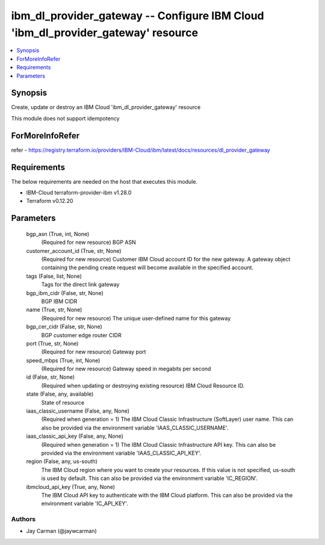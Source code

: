 
ibm_dl_provider_gateway -- Configure IBM Cloud 'ibm_dl_provider_gateway' resource
=================================================================================

.. contents::
   :local:
   :depth: 1


Synopsis
--------

Create, update or destroy an IBM Cloud 'ibm_dl_provider_gateway' resource

This module does not support idempotency


ForMoreInfoRefer
----------------
refer - https://registry.terraform.io/providers/IBM-Cloud/ibm/latest/docs/resources/dl_provider_gateway

Requirements
------------
The below requirements are needed on the host that executes this module.

- IBM-Cloud terraform-provider-ibm v1.28.0
- Terraform v0.12.20



Parameters
----------

  bgp_asn (True, int, None)
    (Required for new resource) BGP ASN


  customer_account_id (True, str, None)
    (Required for new resource) Customer IBM Cloud account ID for the new gateway. A gateway object containing the pending create request will become available in the specified account.


  tags (False, list, None)
    Tags for the direct link gateway


  bgp_ibm_cidr (False, str, None)
    BGP IBM CIDR


  name (True, str, None)
    (Required for new resource) The unique user-defined name for this gateway


  bgp_cer_cidr (False, str, None)
    BGP customer edge router CIDR


  port (True, str, None)
    (Required for new resource) Gateway port


  speed_mbps (True, int, None)
    (Required for new resource) Gateway speed in megabits per second


  id (False, str, None)
    (Required when updating or destroying existing resource) IBM Cloud Resource ID.


  state (False, any, available)
    State of resource


  iaas_classic_username (False, any, None)
    (Required when generation = 1) The IBM Cloud Classic Infrastructure (SoftLayer) user name. This can also be provided via the environment variable 'IAAS_CLASSIC_USERNAME'.


  iaas_classic_api_key (False, any, None)
    (Required when generation = 1) The IBM Cloud Classic Infrastructure API key. This can also be provided via the environment variable 'IAAS_CLASSIC_API_KEY'.


  region (False, any, us-south)
    The IBM Cloud region where you want to create your resources. If this value is not specified, us-south is used by default. This can also be provided via the environment variable 'IC_REGION'.


  ibmcloud_api_key (True, any, None)
    The IBM Cloud API key to authenticate with the IBM Cloud platform. This can also be provided via the environment variable 'IC_API_KEY'.













Authors
~~~~~~~

- Jay Carman (@jaywcarman)

